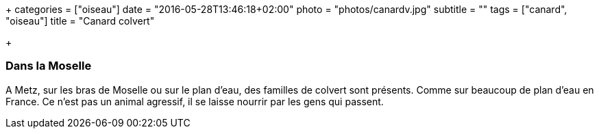 +++
categories = ["oiseau"]
date = "2016-05-28T13:46:18+02:00"
photo = "photos/canardv.jpg"
subtitle = ""
tags = ["canard", "oiseau"]
title = "Canard colvert"

+++

=== Dans la Moselle

A Metz, sur les bras de Moselle ou sur le plan d'eau, des familles de colvert sont présents. Comme sur beaucoup de plan d'eau en France.
Ce n'est pas un animal agressif, il se laisse nourrir par les gens qui passent.

